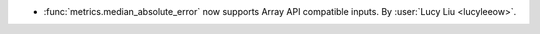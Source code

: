 - :func:`metrics.median_absolute_error` now supports Array API compatible inputs.
  By :user:`Lucy Liu <lucyleeow>`.

